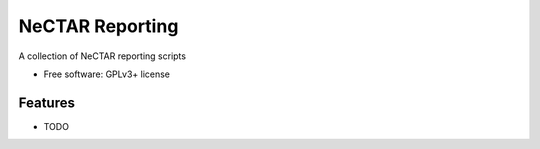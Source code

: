 ===============================
NeCTAR Reporting
===============================

A collection of NeCTAR reporting scripts

* Free software: GPLv3+ license

Features
--------

* TODO